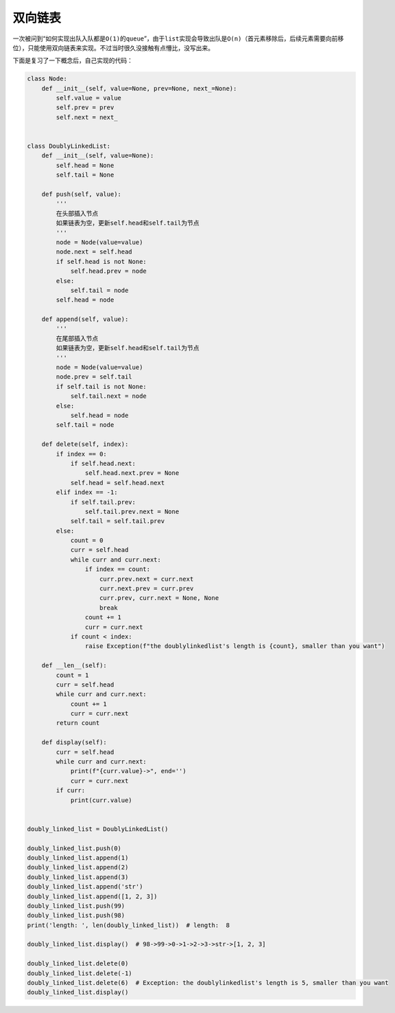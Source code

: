 =========
双向链表
=========


一次被问到“如何实现出队入队都是\ ``O(1)``\ 的\ ``queue``\ ”，由于\ ``list``\ 实现会导致出队是\ ``O(n)``\ （首元素移除后，后续元素需要向前移位），只能使用双向链表来实现。不过当时很久没接触有点懵比，没写出来。

下面是复习了一下概念后，自己实现的代码：

.. code::

    class Node:
        def __init__(self, value=None, prev=None, next_=None):
            self.value = value
            self.prev = prev
            self.next = next_


    class DoublyLinkedList:
        def __init__(self, value=None):
            self.head = None
            self.tail = None

        def push(self, value):
            '''
            在头部插入节点
            如果链表为空，更新self.head和self.tail为节点
            '''
            node = Node(value=value)
            node.next = self.head
            if self.head is not None:
                self.head.prev = node
            else:
                self.tail = node
            self.head = node

        def append(self, value):
            '''
            在尾部插入节点
            如果链表为空，更新self.head和self.tail为节点
            '''
            node = Node(value=value)
            node.prev = self.tail
            if self.tail is not None:
                self.tail.next = node
            else:
                self.head = node
            self.tail = node

        def delete(self, index):
            if index == 0:
                if self.head.next:
                    self.head.next.prev = None
                self.head = self.head.next
            elif index == -1:
                if self.tail.prev:
                    self.tail.prev.next = None
                self.tail = self.tail.prev
            else:
                count = 0
                curr = self.head
                while curr and curr.next:
                    if index == count:
                        curr.prev.next = curr.next
                        curr.next.prev = curr.prev
                        curr.prev, curr.next = None, None
                        break
                    count += 1
                    curr = curr.next
                if count < index:
                    raise Exception(f"the doublylinkedlist's length is {count}, smaller than you want")

        def __len__(self):
            count = 1
            curr = self.head
            while curr and curr.next:
                count += 1
                curr = curr.next
            return count

        def display(self):
            curr = self.head
            while curr and curr.next:
                print(f"{curr.value}->", end='')
                curr = curr.next
            if curr:
                print(curr.value)


    doubly_linked_list = DoublyLinkedList()

    doubly_linked_list.push(0)
    doubly_linked_list.append(1)
    doubly_linked_list.append(2)
    doubly_linked_list.append(3)
    doubly_linked_list.append('str')
    doubly_linked_list.append([1, 2, 3])
    doubly_linked_list.push(99)
    doubly_linked_list.push(98)
    print('length: ', len(doubly_linked_list))  # length:  8

    doubly_linked_list.display()  # 98->99->0->1->2->3->str->[1, 2, 3]

    doubly_linked_list.delete(0)
    doubly_linked_list.delete(-1)
    doubly_linked_list.delete(6)  # Exception: the doublylinkedlist's length is 5, smaller than you want
    doubly_linked_list.display()

